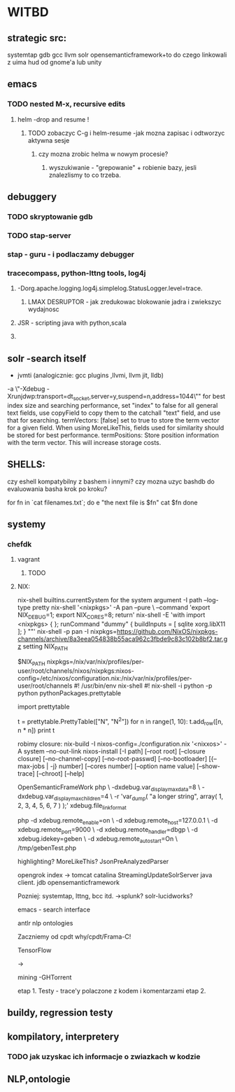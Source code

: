 * WITBD
** strategic src:
 systemtap
 gdb
 gcc
 llvm
 solr
 opensemanticframework+to do czego linkowali z uima
 hud od gnome'a lub unity

** emacs
*** TODO nested M-x, recursive edits  
**** helm -drop and resume !  
***** TODO zobaczyc C-g i helm-resume -jak mozna zapisac i odtworzyc aktywna sesje
****** czy mozna zrobic helma w nowym procesie?
******* wyszukiwanie - "grepowanie" + robienie bazy, jesli znalezlismy to co trzeba.
** debuggery
*** TODO skryptowanie gdb
*** TODO stap-server
*** stap - guru - i podlaczamy debugger
*** tracecompass, python-lttng tools, log4j
**** -Dorg.apache.logging.log4j.simplelog.StatusLogger.level=trace.

****** LMAX DESRUPTOR - jak zredukowac blokowanie jadra i zwiekszyc wydajnosc
**** JSR - scripting java with python,scala
**** 

** solr -search itself
      - jvmti (analogicznie: gcc plugins ,llvmi, llvm jit, lldb)
 -a \"-Xdebug -Xrunjdwp:transport=dt_socket,server=y,suspend=n,address=1044\""
  for best index size and searching performance, set "index" to false
     for all general text fields, use copyField to copy them to the
     catchall "text" field, and use that for searching.  
 termVectors: [false] set to true to store the term vector for a
	given field.
	When using MoreLikeThis, fields used for similarity should be
	stored for best performance.
 termPositions: Store position information with the term vector.  
	This will increase storage costs.

** SHELLS:
 czy eshell kompatybilny z bashem i innymi?
 czy mozna uzyc bashdb do evaluowania basha krok po kroku?

 for fn in `cat filenames.txt`; do  
	e "the next file is $fn"  
	cat $fn  
    done
** systemy

*** chefdk
**** vagrant
***** TODO 
**** NIX:
   nix-shell builtins.currentSystem for the system argument -I path --log-type pretty nix-shell '<nixpkgs>' -A pan --pure \
		  --command 'export NIX_DEBUG=1; export NIX_CORES=8; return'
   nix-shell -E 'with import <nixpkgs> { }; runCommand "dummy" { buildInputs = [ sqlite xorg.libX11 ]; } ""'
    nix-shell -p pan -I nixpkgs=https://github.com/NixOS/nixpkgs-channels/archive/8a3eea054838b55aca962c3fbde9c83c102b8bf2.tar.gz
   setting NIX_PATH


   $NIX_PATH nixpkgs=/nix/var/nix/profiles/per-user/root/channels/nixos/nixpkgs:nixos-config=/etc/nixos/configuration.nix:/nix/var/nix/profiles/per-user/root/channels
    #! /usr/bin/env nix-shell
              #! nix-shell -i python -p python pythonPackages.prettytable

              import prettytable

              # Print a simple table.
              t = prettytable.PrettyTable(["N", "N^2"])
              for n in range(1, 10): t.add_row([n, n * n])
              print t

   robimy closure: nix-build -I nixos-config=./configuration.nix
              '<nixxos>' -A system --no-out-link
	  nixos-install [-I path] [--root root] [--closure closure] [--no-channel-copy] [--no-root-passwd] [--no-bootloader]
			[{--max-jobs | -j} number] [--cores number] [--option name value] [--show-trace] [--chroot] [--help]




   OpenSemanticFrameWork
       php \        -dxdebug.var_display_max_data=8 \
           -dxdebug.var_display_max_children=4 \
           -r 'var_dump( "a longer string", array( 1, 2, 3, 4, 5, 6, 7 ) );'
      xdebug.file_link_format    

    php -d xdebug.remote_enable=on \
	-d xdebug.remote_host=127.0.0.1 \
	-d xdebug.remote_port=9000 \
	-d xdebug.remote_handler=dbgp \
	-d xdebug.idekey=geben \
	-d xdebug.remote_autostart=On \
	/tmp/gebenTest.php


   highlighting?
   MoreLikeThis?
   JsonPreAnalyzedParser

   opengrok index -> tomcat catalina     
   StreamingUpdateSolrServer java client.
   jdb 
   opensemanticframework



   Pozniej: systemtap, lttng, bcc itd.
   ->splunk? solr-lucidworks?

   emacs - search interface

   antlr
   nlp
   ontologies


   Zaczniemy od cpdt
   why/cpdt/Frama-C!

   TensorFlow


	->

   mining -GHTorrent

   etap 1. Testy - trace'y polaczone z kodem i komentarzami
   etap 2. 
** buildy, regression testy
** kompilatory, interpretery
*** TODO jak uzyskac ich informacje o zwiazkach w kodzie
** NLP,ontologie
